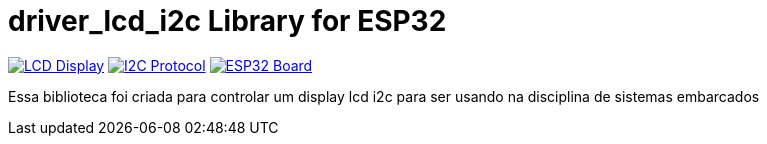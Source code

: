 :repository-owner: driver_lcd_i2c
:repository-name: driver_lcd_i2c

= {repository-name} Library for ESP32 =

image:https://upload.wikimedia.org/wikipedia/commons/2/29/LCD_Display_in_Microwave_Oven.jpg["LCD Display", link="https://www.arduino.cc/reference/en/libraries/liquidcrystal_i2c/"]
image:https://upload.wikimedia.org/wikipedia/commons/9/97/I2C.svg["I2C Protocol", link="https://www.i2c-bus.org/"]
image:https://upload.wikimedia.org/wikipedia/commons/9/92/ESP32_WROOM_Dev_Kit_v1.jpg["ESP32 Board", link="https://www.espressif.com/en/products/socs/esp32"]

Essa biblioteca foi criada para controlar um display lcd i2c para ser usando na disciplina de sistemas embarcados

